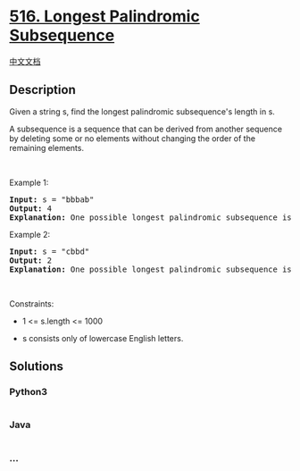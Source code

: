 * [[https://leetcode.com/problems/longest-palindromic-subsequence][516.
Longest Palindromic Subsequence]]
  :PROPERTIES:
  :CUSTOM_ID: longest-palindromic-subsequence
  :END:
[[./solution/0500-0599/0516.Longest Palindromic Subsequence/README.org][中文文档]]

** Description
   :PROPERTIES:
   :CUSTOM_ID: description
   :END:

#+begin_html
  <p>
#+end_html

Given a string s, find the longest palindromic subsequence's length in
s.

#+begin_html
  </p>
#+end_html

#+begin_html
  <p>
#+end_html

A subsequence is a sequence that can be derived from another sequence by
deleting some or no elements without changing the order of the remaining
elements.

#+begin_html
  </p>
#+end_html

#+begin_html
  <p>
#+end_html

 

#+begin_html
  </p>
#+end_html

#+begin_html
  <p>
#+end_html

Example 1:

#+begin_html
  </p>
#+end_html

#+begin_html
  <pre>
  <strong>Input:</strong> s = &quot;bbbab&quot;
  <strong>Output:</strong> 4
  <strong>Explanation:</strong> One possible longest palindromic subsequence is &quot;bbbb&quot;.
  </pre>
#+end_html

#+begin_html
  <p>
#+end_html

Example 2:

#+begin_html
  </p>
#+end_html

#+begin_html
  <pre>
  <strong>Input:</strong> s = &quot;cbbd&quot;
  <strong>Output:</strong> 2
  <strong>Explanation:</strong> One possible longest palindromic subsequence is &quot;bb&quot;.
  </pre>
#+end_html

#+begin_html
  <p>
#+end_html

 

#+begin_html
  </p>
#+end_html

#+begin_html
  <p>
#+end_html

Constraints:

#+begin_html
  </p>
#+end_html

#+begin_html
  <ul>
#+end_html

#+begin_html
  <li>
#+end_html

1 <= s.length <= 1000

#+begin_html
  </li>
#+end_html

#+begin_html
  <li>
#+end_html

s consists only of lowercase English letters.

#+begin_html
  </li>
#+end_html

#+begin_html
  </ul>
#+end_html

** Solutions
   :PROPERTIES:
   :CUSTOM_ID: solutions
   :END:

#+begin_html
  <!-- tabs:start -->
#+end_html

*** *Python3*
    :PROPERTIES:
    :CUSTOM_ID: python3
    :END:
#+begin_src python
#+end_src

*** *Java*
    :PROPERTIES:
    :CUSTOM_ID: java
    :END:
#+begin_src java
#+end_src

*** *...*
    :PROPERTIES:
    :CUSTOM_ID: section
    :END:
#+begin_example
#+end_example

#+begin_html
  <!-- tabs:end -->
#+end_html
